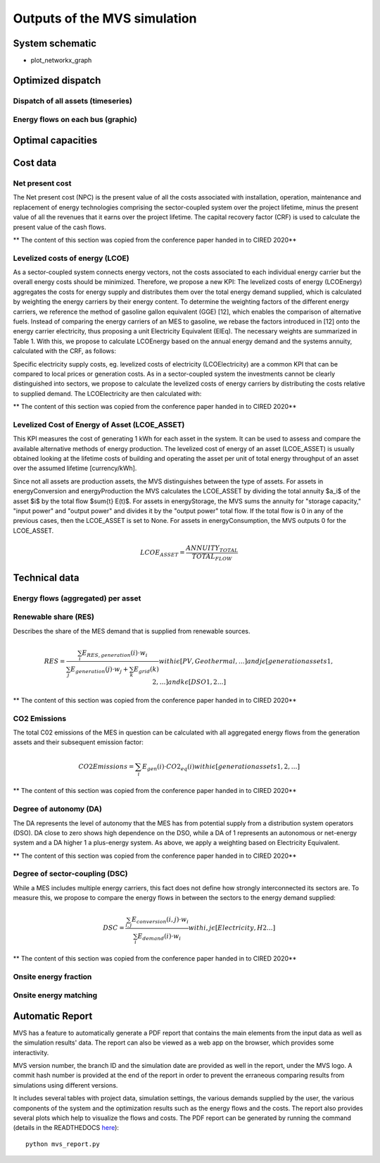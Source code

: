 =============================
Outputs of the MVS simulation
=============================

System schematic
----------------

- plot_networkx_graph

Optimized dispatch
------------------

Dispatch of all assets (timeseries)
###################################

Energy flows on each bus (graphic)
##################################

Optimal capacities
------------------


Cost data
---------

Net present cost
################

The Net present cost (NPC) is the present value of all the costs associated with installation, operation,
maintenance and replacement of energy technologies comprising the sector-coupled system over the project lifetime,
minus the present value of all the revenues that it earns over the project lifetime.
The capital recovery factor (CRF) is used to calculate the present value of the cash flows.

** The content of this section was copied from the conference paper handed in to CIRED 2020**

Levelized costs of energy (LCOE)
################################

As a sector-coupled system connects energy vectors,
not the costs associated to each individual energy carrier but the overall energy costs should be minimized.
Therefore, we propose a new KPI:
The levelized costs of energy (LCOEnergy) aggregates the costs for energy supply
and distributes them over the total energy demand supplied,
which is calculated by weighting the energy carriers by their energy content.
To determine the weighting factors of the different energy carriers,
we reference the method of gasoline gallon equivalent (GGE) [12],
which enables the comparison of alternative fuels.
Instead of comparing the energy carriers of an MES to gasoline,
we rebase the factors introduced in [12] onto the energy carrier electricity,
thus proposing a unit Electricity Equivalent (ElEq).
The necessary weights are summarized in Table 1.
With this, we propose to calculate LCOEnergy based on the annual energy demand and the systems annuity,
calculated with the CRF, as follows:


Specific electricity supply costs, eg. levelized costs of electricity (LCOElectricity) are a common KPI
that can be compared to local prices or generation costs.
As in a sector-coupled system the investments cannot be clearly distinguished into sectors,
we propose to calculate the levelized costs of energy carriers by distributing the costs relative to supplied demand.
The LCOElectricity are then calculated with:


** The content of this section was copied from the conference paper handed in to CIRED 2020**

Levelized Cost of Energy of Asset (LCOE_ASSET)
################################

This KPI measures the cost of generating 1 kWh for each asset in the system. It can be used to assess and compare the available alternative methods of energy production. The levelized cost of energy of an asset (LCOE_ASSET) is usually obtained looking at the lifetime costs of building and operating the asset per unit of total energy throughput of an asset over the assumed lifetime [currency/kWh].  

Since not all assets are production assets, the MVS distinguishes between the type of assets. For assets in energyConversion and energyProduction the MVS calculates the LCOE_ASSET by dividing the total annuity $a_i$ of the asset $i$ by the total flow $\sum{t} E(t)$.
For assets in energyStorage, the MVS sums the annuity for "storage capacity," "input power" and "output power" and divides it by the "output power" total flow.
If the total flow is 0 in any of the previous cases, then the LCOE_ASSET is set to None.
For assets in energyConsumption, the MVS outputs 0 for the LCOE_ASSET.

.. math::
  LCOE_ASSET = \frac{ANNUITY_TOTAL}{TOTAL_FLOW}

Technical data
--------------

Energy flows (aggregated) per asset
###################################

Renewable share (RES)
#####################

Describes the share of the MES demand that is supplied from renewable sources.

.. math::
  RES =\frac{\sum_i {E_{RES,generation} (i)⋅w_i}}{\sum_j {E_{generation}(j)⋅w_j}+\sum_k {E_{grid} (k)}}
  with i \epsilon [PV,Geothermal,…]
  and j \epsilon [generation assets 1,2,…]
  and  k \epsilon [DSO 1,2…]

** The content of this section was copied from the conference paper handed in to CIRED 2020**

CO2 Emissions
#############

The total C02 emissions of the MES in question can be calculated
with all aggregated energy flows from the generation assets and their subsequent emission factor:

.. math::
  CO2 Emissions= \sum_i {E_{gen} (i)⋅CO2_{eq} (i)}
  with i \epsilon [generation assets 1,2,…]

** The content of this section was copied from the conference paper handed in to CIRED 2020**

Degree of autonomy (DA)
#######################

The DA represents the level of autonomy that the MES has from potential supply from a distribution system operators (DSO).
DA close to zero shows high dependence on the DSO,
while a DA of 1 represents an autonomous or net-energy system
and a DA higher 1 a plus-energy system.
As above, we apply a weighting based on Electricity Equivalent.

** The content of this section was copied from the conference paper handed in to CIRED 2020**


Degree of sector-coupling (DSC)
###############################

While a MES includes multiple energy carriers,
this fact does not define how strongly interconnected its sectors are.
To measure this, we propose to compare the energy flows in between the sectors to the energy demand supplied:

.. math::
   DSC=\frac{\sum_{i,j}{E_{conversion} (i,j)⋅w_i}}{\sum_i {E_{demand} (i)⋅w_i}}
   with i,j \epsilon [Electricity,H2…]

** The content of this section was copied from the conference paper handed in to CIRED 2020**

Onsite energy fraction
######################

Onsite energy matching
######################

Automatic Report
-----------------
MVS has a feature to automatically generate a PDF report that contains the main elements from the input data as well as the simulation results' data.
The report can also be viewed as a web app on the browser, which provides some interactivity.

MVS version number, the branch ID and the simulation date are provided as well in the report, under the MVS logo.
A commit hash number is provided at the end of the report in order to prevent the erraneous comparing results from simulations using different versions.

It includes several tables with project data, simulation settings, the various demands supplied by the user, the various components of the system and the optimization results such as the energy flows and the costs.
The report also provides several plots which help to visualize the flows and costs. The PDF report can be generated by running the command (details in the READTHEDOCS `here <https://github.com/rl-institut/mvs_eland/blob/dev/README.md#generate-report>`_)::

    python mvs_report.py
